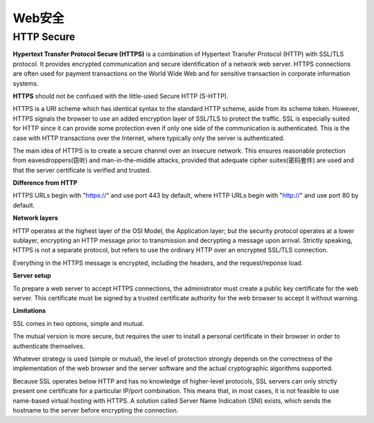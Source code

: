 Web安全
=========

HTTP Secure
-------------

**Hypertext Transfer Protocol Secure (HTTPS)** is a combination of Hypertext Transfer Protocol (HTTP) with SSL/TLS protocol. It provides encrypted communication and secure identification of a network web server. HTTPS connections are often used for payment transactions on the World Wide Web and for sensitive transaction in corporate information systems.

**HTTPS** should not be confused with the little-used Secure HTTP (S-HTTP).

HTTPS is a URI scheme which has identical syntax to the standard HTTP scheme, aside from its scheme token. However, HTTPS signals the browser to use an added encryption layer of SSL/TLS to protect the traffic. SSL is especially suited for HTTP since it can provide some protection even if only one side of the communication is authenticated. This is the case with HTTP transactions over the Internet, where typically only the server is authenticated.

The main idea of HTTPS is to create a secure channel over an insecure network. This ensures reasonable protection from eavesdroppers(窃听) and man-in-the-middle attacks, provided that adequate cipher suites(密码套件) are used and that the server certificate is verified and trusted.

**Difference from HTTP**

HTTPS URLs begin with "https://" and use port 443 by default, where HTTP URLs begin with "http://" and use port 80 by default.

**Network layers**

HTTP operates at the highest layer of the OSI Model, the Application layer; but the security protocol operates at a lower sublayer, encrypting an HTTP message prior to transmission and decrypting a message upon arrival. Strictly speaking, HTTPS is not a separate protocol, but refers to use the ordinary HTTP over an encrypted SSL/TLS connection.

Everything in the HTTPS message is encrypted, including the headers, and the request/reponse load. 

**Server setup**

To prepare a web server to accept HTTPS connections, the administrator must create a public key certificate for the web server. This certificate must be signed by a trusted certificate authority for the web browser to accept it without warning.

**Limitations**

SSL comes in two options, simple and mutual.

The mutual version is more secure, but requires the user to install a personal certificate in their browser in order to authenticate themselves.

Whatever strategy is used (simple or mutual), the level of protection strongly depends on the correctness of the implementation of the web browser and the server software and the actual cryptographic algorithms supported.

Because SSL operates below HTTP and has no knowledge of higher-level protocols, SSL servers can only strictly present one certificate for a particular IP/port combination. This means that, in most cases, it is not feasible to use name-based virtual hosting with HTTPS. A solution called Server Name Indication (SNI) exists, which sends the hostname to the server before encrypting the connection.



